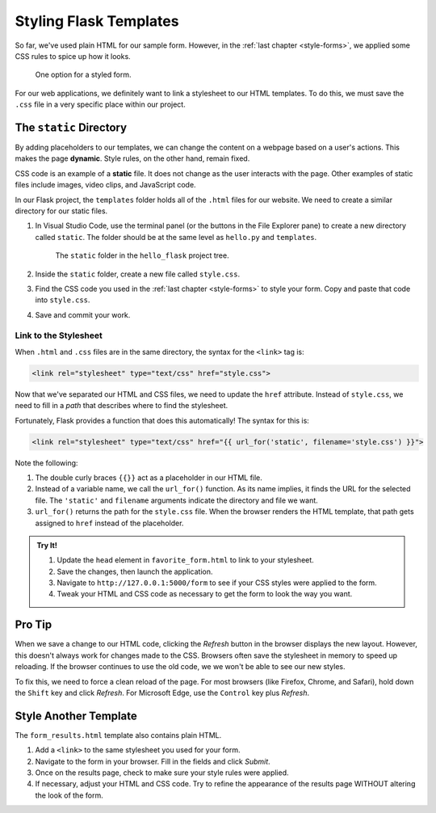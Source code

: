 Styling Flask Templates
=======================

So far, we've used plain HTML for our sample form. However, in the
:ref:`last chapter <style-forms>`, we applied some CSS rules to spice up how
it looks.

.. figure:: figures/styled-favorite-form.png
   :alt: A styled HTML form with a heading, background color, aligned fields, and large button. 
   :width: 40%

   One option for a styled form.

For our web applications, we definitely want to link a stylesheet to our HTML
templates. To do this, we must save the ``.css`` file in a very specific place
within our project.

The ``static`` Directory
------------------------

.. index:: ! dynamic, ! static

By adding placeholders to our templates, we can change the content on a webpage
based on a user's actions. This makes the page **dynamic**. Style rules, on the
other hand, remain fixed.

CSS code is an example of a **static** file. It does not change as the user
interacts with the page. Other examples of static files include images, video
clips, and JavaScript code.

In our Flask project, the ``templates`` folder holds all of the ``.html`` files
for our website. We need to create a similar directory for our static files.

#. In Visual Studio Code, use the terminal panel (or the buttons in the File
   Explorer pane) to create a new directory called ``static``. The folder
   should be at the same level as ``hello.py`` and ``templates``.

   .. figure:: figures/static-directory.png
      :alt: A file tree showing the 'static' folder in the 'hello_flask' directory.

      The ``static`` folder in the ``hello_flask`` project tree.

#. Inside the ``static`` folder, create a new file called ``style.css``.
#. Find the CSS code you used in the :ref:`last chapter <style-forms>` to
   style your form. Copy and paste that code into ``style.css``.
#. Save and commit your work.

Link to the Stylesheet
^^^^^^^^^^^^^^^^^^^^^^

When ``.html`` and ``.css`` files are in the same directory, the syntax for the
``<link>`` tag is:

.. sourcecode:: html

   <link rel="stylesheet" type="text/css" href="style.css">

Now that we've separated our HTML and CSS files, we need to update the ``href``
attribute. Instead of ``style.css``, we need to fill in a *path* that describes
where to find the stylesheet.

Fortunately, Flask provides a function that does this automatically! The syntax
for this is:

.. sourcecode:: html

   <link rel="stylesheet" type="text/css" href="{{ url_for('static', filename='style.css') }}">

Note the following:

#. The double curly braces ``{{}}`` act as a placeholder in our HTML file.
#. Instead of a variable name, we call the ``url_for()`` function. As its name
   implies, it finds the URL for the selected file. The ``'static'`` and
   ``filename`` arguments indicate the directory and file we want.
#. ``url_for()`` returns the path for the ``style.css`` file. When the browser
   renders the HTML template, that path gets assigned to ``href`` instead of
   the placeholder.

.. admonition:: Try It!

   #. Update the ``head`` element in ``favorite_form.html`` to link to your
      stylesheet.

      .. sourcecode:: html
         :lineno-start: 3

         <head>
            <meta charset="utf-8">
            <meta name="viewport" content="width=device-width">
            <title>Favorite Form</title>
            <link rel="stylesheet" type="text/css" href="{{url_for('static', filename='style.css')}}">
         </head>

   #. Save the changes, then launch the application.
   #. Navigate to ``http://127.0.0.1:5000/form`` to see if your CSS styles were
      applied to the form.
   #. Tweak your HTML and CSS code as necessary to get the form to look the way
      you want.

Pro Tip
-------

When we save a change to our HTML code, clicking the *Refresh* button in the
browser displays the new layout. However, this doesn't always work for changes
made to the CSS. Browsers often save the stylesheet in memory to speed up
reloading. If the browser continues to use the old code, we we won't be able to
see our new styles.

To fix this, we need to force a clean reload of the page. For most browsers
(like Firefox, Chrome, and Safari), hold down the ``Shift`` key and click
*Refresh*. For Microsoft Edge, use the ``Control`` key plus *Refresh*.

Style Another Template
----------------------

The ``form_results.html`` template also contains plain HTML.

#. Add a ``<link>`` to the same stylesheet you used for your form.
#. Navigate to the form in your browser. Fill in the fields and click *Submit*.
#. Once on the results page, check to make sure your style rules were applied.
#. If necessary, adjust your HTML and CSS code. Try to refine the appearance of
   the results page WITHOUT altering the look of the form.
